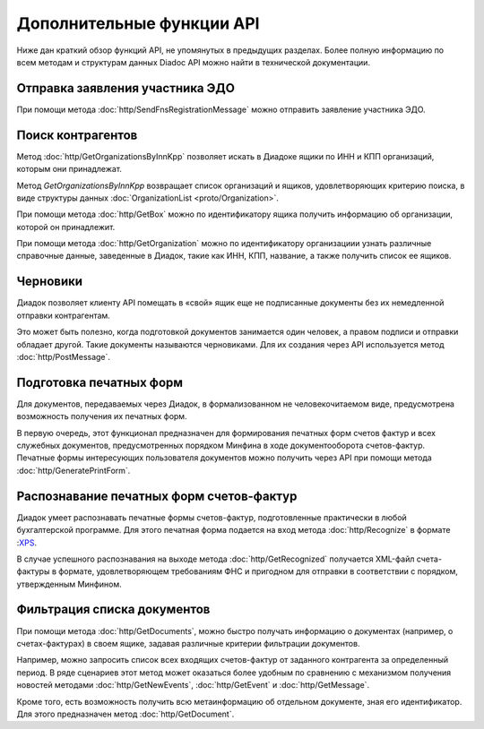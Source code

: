 Дополнительные функции API
==========================

Ниже дан краткий обзор функций API, не упомянутых в предыдущих разделах. Более полную информацию по всем методам и структурам данных Diadoc API можно найти в технической документации.

Отправка заявления участника ЭДО
--------------------------------

При помощи метода :doc:`http/SendFnsRegistrationMessage` можно отправить заявление участника ЭДО.

Поиск контрагентов
------------------

Метод :doc:`http/GetOrganizationsByInnKpp` позволяет искать в Диадоке ящики по ИНН и КПП организаций, которым они принадлежат.

Метод *GetOrganizationsByInnKpp* возвращает список организаций и ящиков, удовлетворяющих критерию поиска, в виде структуры данных :doc:`OrganizationList <proto/Organization>`.

При помощи метода :doc:`http/GetBox` можно по идентификатору ящика получить информацию об организации, которой он принадлежит.

При помощи метода :doc:`http/GetOrganization` можно по идентификатору организациии узнать различные справочные данные, заведенные в Диадок, такие как ИНН, КПП, название, а также получить список ее ящиков.

Черновики
---------

Диадок позволяет клиенту API помещать в «свой» ящик еще не подписанные документы без их немедленной отправки контрагентам.

Это может быть полезно, когда подготовкой документов занимается один человек, а правом подписи и отправки обладает другой. Такие документы называются черновиками. Для их создания через API используется метод :doc:`http/PostMessage`.

Подготовка печатных форм
------------------------

Для документов, передаваемых через Диадок, в формализованном не человекочитаемом виде, предусмотрена возможность получения их печатных форм.

В первую очередь, этот функционал предназначен для формирования печатных форм счетов фактур и всех служебных документов, предусмотренных порядком Минфина в ходе документооборота счетов-фактур. Печатные формы интересующих пользователя документов можно получить через API при помощи метода :doc:`http/GeneratePrintForm`.

Распознавание печатных форм счетов-фактур
-----------------------------------------

Диадок умеет распознавать печатные формы счетов-фактур, подготовленные практически в любой бухгалтерской программе. Для этого печатная форма подается на вход метода :doc:`http/Recognize` в формате :`XPS <https://msdn.microsoft.com/en-us/library/windows/hardware/dn641615(v=vs.85).aspx>`__.

В случае успешного распознавания на выходе метода :doc:`http/GetRecognized` получается XML-файл счета-фактуры в формате, удовлетворяющем требованиям ФНС и пригодном для отправки в соответствии с порядком, утвержденным Минфином.

Фильтрация списка документов
----------------------------

При помощи метода :doc:`http/GetDocuments`, можно быстро получать информацию о документах (например, о счетах-фактурах) в своем ящике, задавая различные критерии фильтрации документов.

Например, можно запросить список всех входящих счетов-фактур от заданного контрагента за определенный период. В ряде сценариев этот метод может оказаться более удобным по сравнению с механизмом получения новостей методами :doc:`http/GetNewEvents`, :doc:`http/GetEvent` и :doc:`http/GetMessage`.

Кроме того, есть возможность получить всю метаинформацию об отдельном документе, зная его идентификатор. Для этого предназначен метод :doc:`http/GetDocument`.

